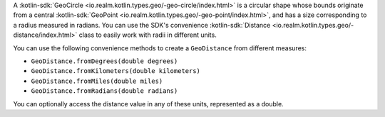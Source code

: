 A :kotlin-sdk:`GeoCircle <io.realm.kotlin.types.geo/-geo-circle/index.html>` is
a circular shape whose bounds originate from a central :kotlin-sdk:`GeoPoint
<io.realm.kotlin.types.geo/-geo-point/index.html>`, and has a size
corresponding to a radius measured in radians. You can use the SDK's
convenience :kotlin-sdk:`Distance
<io.realm.kotlin.types.geo/-distance/index.html>` class to easily work with
radii in different units.

You can use the following convenience methods to create a ``GeoDistance`` from
different measures:

- ``GeoDistance.fromDegrees(double degrees)``
- ``GeoDistance.fromKilometers(double kilometers)``
- ``GeoDistance.fromMiles(double miles)``
- ``GeoDistance.fromRadians(double radians)``

You can optionally access the distance value in any of these units, represented
as a double.
